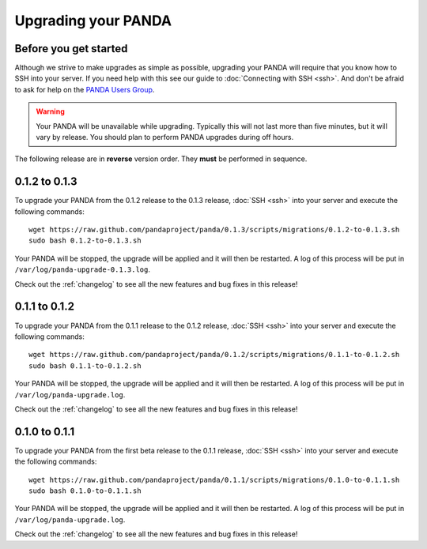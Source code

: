 ====================
Upgrading your PANDA
====================

Before you get started
======================

Although we strive to make upgrades as simple as possible, upgrading your PANDA will require that you know how to SSH into your server. If you need help with this see our guide to :doc:`Connecting with SSH <ssh>`. And don't be afraid to ask for help on the `PANDA Users Group <https://groups.google.com/forum/?fromgroups#!forum/panda-project-users>`_.

.. warning::

    Your PANDA will be unavailable while upgrading. Typically this will not last more than five minutes, but it will vary by release. You should plan to perform PANDA upgrades during off hours.

The following release are in **reverse** version order. They **must** be performed in sequence.

0.1.2 to 0.1.3
==============

To upgrade your PANDA from the 0.1.2 release to the 0.1.3 release, :doc:`SSH <ssh>` into your server and execute the following commands::

    wget https://raw.github.com/pandaproject/panda/0.1.3/scripts/migrations/0.1.2-to-0.1.3.sh
    sudo bash 0.1.2-to-0.1.3.sh

Your PANDA will be stopped, the upgrade will be applied and it will then be restarted. A log of this process will be put in ``/var/log/panda-upgrade-0.1.3.log``. 

Check out the :ref:`changelog` to see all the new features and bug fixes in this release!

0.1.1 to 0.1.2
==============

To upgrade your PANDA from the 0.1.1 release to the 0.1.2 release, :doc:`SSH <ssh>` into your server and execute the following commands::

    wget https://raw.github.com/pandaproject/panda/0.1.2/scripts/migrations/0.1.1-to-0.1.2.sh
    sudo bash 0.1.1-to-0.1.2.sh

Your PANDA will be stopped, the upgrade will be applied and it will then be restarted. A log of this process will be put in ``/var/log/panda-upgrade.log``. 

Check out the :ref:`changelog` to see all the new features and bug fixes in this release!

0.1.0 to 0.1.1
==============

To upgrade your PANDA from the first beta release to the 0.1.1 release, :doc:`SSH <ssh>` into your server and execute the following commands::

    wget https://raw.github.com/pandaproject/panda/0.1.1/scripts/migrations/0.1.0-to-0.1.1.sh
    sudo bash 0.1.0-to-0.1.1.sh

Your PANDA will be stopped, the upgrade will be applied and it will then be restarted. A log of this process will be put in ``/var/log/panda-upgrade.log``. 

Check out the :ref:`changelog` to see all the new features and bug fixes in this release!

